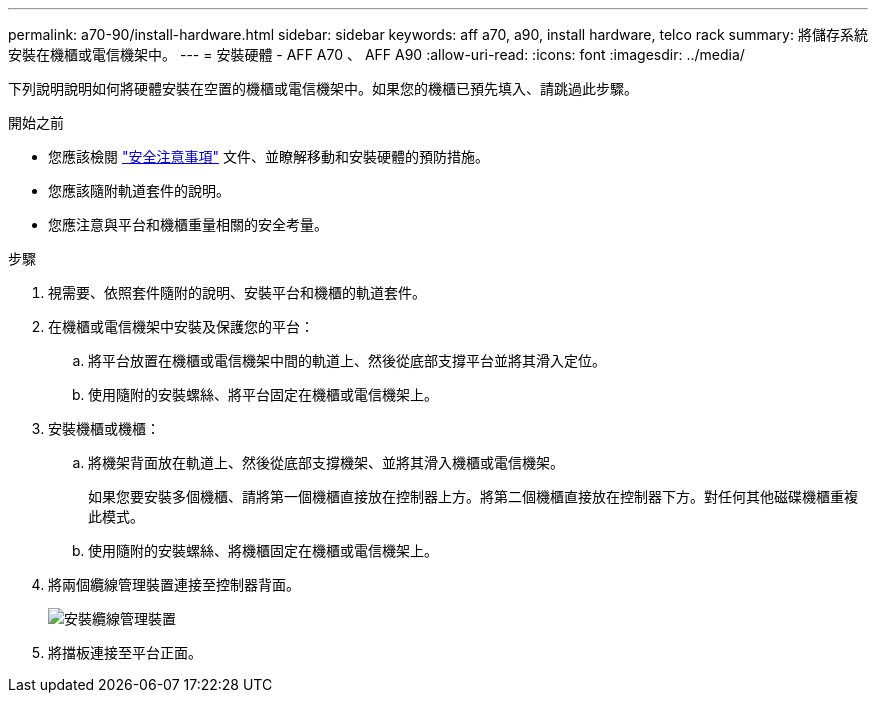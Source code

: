 ---
permalink: a70-90/install-hardware.html 
sidebar: sidebar 
keywords: aff a70, a90, install hardware, telco rack 
summary: 將儲存系統安裝在機櫃或電信機架中。 
---
= 安裝硬體 - AFF A70 、 AFF A90
:allow-uri-read: 
:icons: font
:imagesdir: ../media/


[role="lead"]
下列說明說明如何將硬體安裝在空置的機櫃或電信機架中。如果您的機櫃已預先填入、請跳過此步驟。

.開始之前
* 您應該檢閱 https://library.netapp.com/ecm/ecm_download_file/ECMP12475945["安全注意事項"] 文件、並瞭解移動和安裝硬體的預防措施。
* 您應該隨附軌道套件的說明。
* 您應注意與平台和機櫃重量相關的安全考量。


.步驟
. 視需要、依照套件隨附的說明、安裝平台和機櫃的軌道套件。
. 在機櫃或電信機架中安裝及保護您的平台：
+
.. 將平台放置在機櫃或電信機架中間的軌道上、然後從底部支撐平台並將其滑入定位。
.. 使用隨附的安裝螺絲、將平台固定在機櫃或電信機架上。


. 安裝機櫃或機櫃：
+
.. 將機架背面放在軌道上、然後從底部支撐機架、並將其滑入機櫃或電信機架。
+
如果您要安裝多個機櫃、請將第一個機櫃直接放在控制器上方。將第二個機櫃直接放在控制器下方。對任何其他磁碟機櫃重複此模式。

.. 使用隨附的安裝螺絲、將機櫃固定在機櫃或電信機架上。


. 將兩個纜線管理裝置連接至控制器背面。
+
image::../media/drw_affa1k_install_cable_mgmt_ieops-1697.svg[安裝纜線管理裝置]

. 將擋板連接至平台正面。

